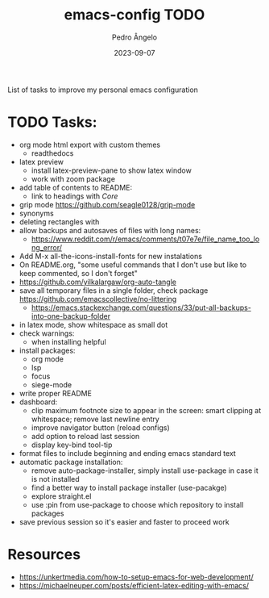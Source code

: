 #+title: emacs-config TODO
#+author: Pedro Ângelo
#+date: 2023-09-07

List of tasks to improve my personal emacs configuration

* TODO Tasks:
- org mode html export with custom themes
  - readthedocs
- latex preview
  - install latex-preview-pane to show latex window
  - work with zoom package
- add table of contents to README:
  - link to headings with [[*Core][Core]]
- grip mode https://github.com/seagle0128/grip-mode
- synonyms
- deleting rectangles with
- allow backups and autosaves of files with long names:
  - https://www.reddit.com/r/emacs/comments/t07e7e/file_name_too_long_error/
- Add M-x all-the-icons-install-fonts for new instalations
- On README.org, "some useful commands that I don't use but like to keep commented, so I don't forget"
- https://github.com/yilkalargaw/org-auto-tangle
- save all temporary files in a single folder, check package [[https://github.com/emacscollective/no-littering]]
  - https://emacs.stackexchange.com/questions/33/put-all-backups-into-one-backup-folder
- in latex mode, show whitespace as small dot
- check warnings:
  - when installing helpful
- install packages:
  - org mode
  - lsp
  - focus
  - siege-mode
- write proper README
- dashboard:
  - clip maximum footnote size to appear in the screen: smart clipping at whitespace; remove last newline entry
  - improve navigator button (reload configs)
  - add option to reload last session
  - display key-bind tool-tip
- format files to include beginning and ending emacs standard text
- automatic package installation:
  - remove auto-package-installer, simply install use-package in case it is not installed
  - find a better way to install package installer (use-pacakge)
  - explore straight.el
  - use :pin from use-package to choose which repository to install packages
- save previous session so it's easier and faster to proceed work

* Resources
- [[https://unkertmedia.com/how-to-setup-emacs-for-web-development/]]
- [[https://michaelneuper.com/posts/efficient-latex-editing-with-emacs/]]
